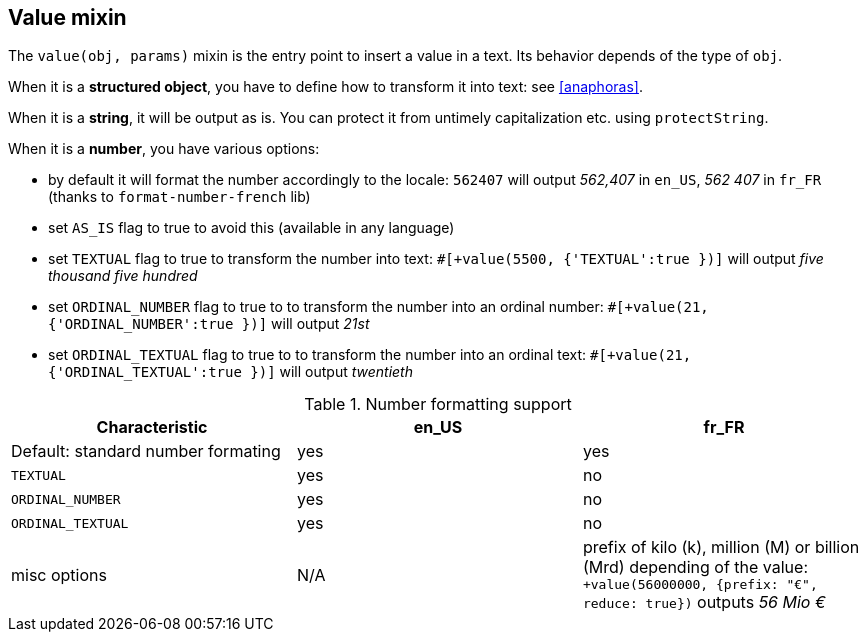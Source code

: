 anchor:value[Value]

== Value mixin

The `value(obj, params)` mixin is the entry point to insert a value in a text. Its behavior depends of the type of `obj`.

When it is a *structured object*, you have to define how to transform it into text: see <<anaphoras>>.

When it is a *string*, it will be output as is. You can protect it from untimely capitalization etc. using `protectString`.

When it is a *number*, you have various options:

* by default it will format the number accordingly to the locale: `562407` will output _562,407_ in `en_US`, _562 407_ in `fr_FR` (thanks to `format-number-french` lib)
* set `AS_IS` flag to true to avoid this (available in any language)
* set `TEXTUAL` flag to true to transform the number into text: `#[+value(5500, {'TEXTUAL':true })]` will output _five thousand five hundred_
* set `ORDINAL_NUMBER` flag to true to to transform the number into an ordinal number: `#[+value(21, {'ORDINAL_NUMBER':true })]` will output _21st_
* set `ORDINAL_TEXTUAL` flag to true to to transform the number into an ordinal text: `#[+value(21, {'ORDINAL_TEXTUAL':true })]` will output _twentieth_


.Number formatting support
[options="header"]
|=====================================================================
| Characteristic  | en_US  | fr_FR
| Default: standard number formating | yes | yes
| `TEXTUAL` | yes | no
| `ORDINAL_NUMBER` | yes | no
| `ORDINAL_TEXTUAL` | yes | no
| misc options | N/A | prefix of kilo (k), million (M) or billion (Mrd) depending of the value: `+value(56000000, {prefix: "€", reduce: true})` outputs _56 Mio €_
|=====================================================================

